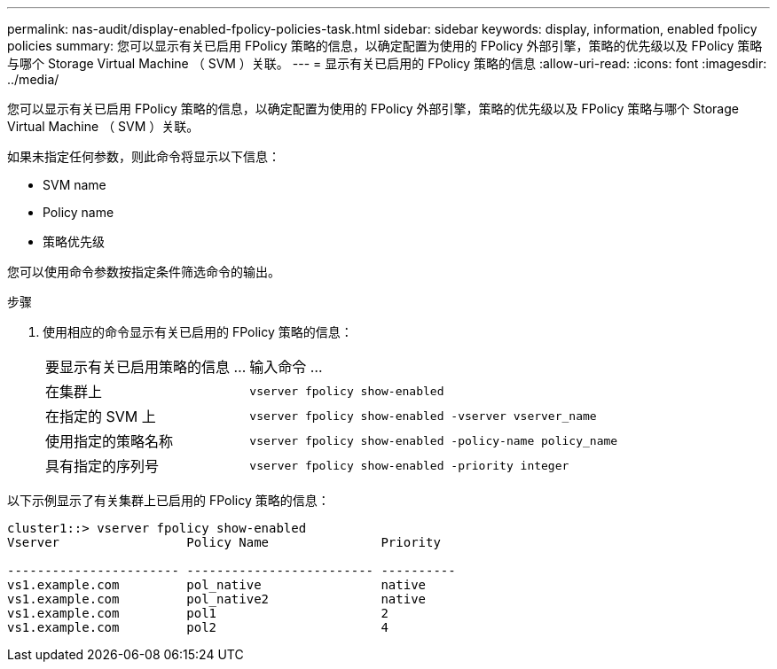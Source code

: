 ---
permalink: nas-audit/display-enabled-fpolicy-policies-task.html 
sidebar: sidebar 
keywords: display, information, enabled fpolicy policies 
summary: 您可以显示有关已启用 FPolicy 策略的信息，以确定配置为使用的 FPolicy 外部引擎，策略的优先级以及 FPolicy 策略与哪个 Storage Virtual Machine （ SVM ）关联。 
---
= 显示有关已启用的 FPolicy 策略的信息
:allow-uri-read: 
:icons: font
:imagesdir: ../media/


[role="lead"]
您可以显示有关已启用 FPolicy 策略的信息，以确定配置为使用的 FPolicy 外部引擎，策略的优先级以及 FPolicy 策略与哪个 Storage Virtual Machine （ SVM ）关联。

如果未指定任何参数，则此命令将显示以下信息：

* SVM name
* Policy name
* 策略优先级


您可以使用命令参数按指定条件筛选命令的输出。

.步骤
. 使用相应的命令显示有关已启用的 FPolicy 策略的信息：
+
[cols="35,65"]
|===


| 要显示有关已启用策略的信息 ... | 输入命令 ... 


 a| 
在集群上
 a| 
`vserver fpolicy show-enabled`



 a| 
在指定的 SVM 上
 a| 
`vserver fpolicy show-enabled -vserver vserver_name`



 a| 
使用指定的策略名称
 a| 
`vserver fpolicy show-enabled -policy-name policy_name`



 a| 
具有指定的序列号
 a| 
`vserver fpolicy show-enabled -priority integer`

|===


以下示例显示了有关集群上已启用的 FPolicy 策略的信息：

[listing]
----
cluster1::> vserver fpolicy show-enabled
Vserver                 Policy Name               Priority

----------------------- ------------------------- ----------
vs1.example.com         pol_native                native
vs1.example.com         pol_native2               native
vs1.example.com         pol1                      2
vs1.example.com         pol2                      4
----